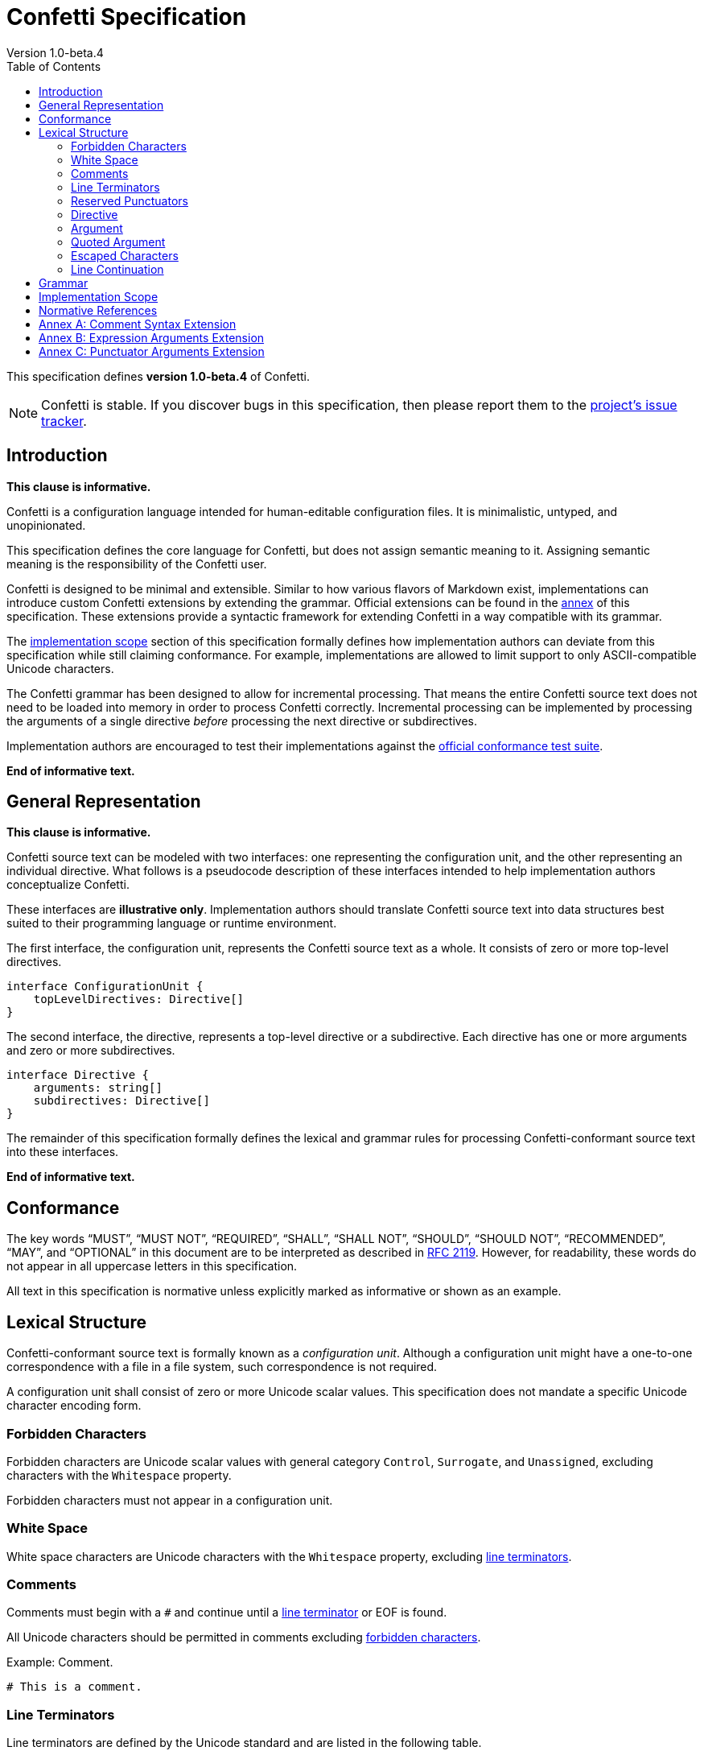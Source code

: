 // The Confetti Specification is published under the CC BY-SA 4.0 or
// the Creative Commons Attribution-ShareAlike 4.0 International.

// This license requires that users give credit to the creator. It allows
// users to distribute, remix, adapt, and build upon the material in any
// medium or format, even for commercial purposes. If others remix, adapt,
// or build upon the material, they must license the modified material
// under identical terms. Please see LICENSE for details.

= Confetti Specification
Version 1.0-beta.4
:doctype: book
:toc:

This specification defines **version 1.0-beta.4** of Confetti.

NOTE: Confetti is stable.
If you discover bugs in this specification, then please report them to the https://github.com/hgs3/confetti/issues[project's issue tracker].

== Introduction

**This clause is informative.**

Confetti is a configuration language intended for human-editable configuration files.
It is minimalistic, untyped, and unopinionated.

This specification defines the core language for Confetti, but does not assign semantic meaning to it.
Assigning semantic meaning is the responsibility of the Confetti user.

Confetti is designed to be minimal and extensible.
Similar to how various flavors of Markdown exist, implementations can introduce custom Confetti extensions by extending the grammar.
Official extensions can be found in the <<_annex_a_comment_syntax_extension,annex>> of this specification.
These extensions provide a syntactic framework for extending Confetti in a way compatible with its grammar.

The <<_implementation_scope,implementation scope>> section of this specification formally defines how implementation authors can deviate from this specification while still claiming conformance.
For example, implementations are allowed to limit support to only ASCII-compatible Unicode characters.

The Confetti grammar has been designed to allow for incremental processing.
That means the entire Confetti source text does not need to be loaded into memory in order to process Confetti correctly.
Incremental processing can be implemented by processing the arguments of a single directive _before_ processing the next directive or subdirectives.

Implementation authors are encouraged to test their implementations against the https://github.com/hgs3/confetti/blob/master/tests/CONFORMANCE.md[official conformance test suite].

// The following text/link is for the Confetti website. It won't show up when generating a PDF.
ifdef::html[]
This specification is also available as a link:/downloads/specification.pdf[PDF download].
endif::html[]

**End of informative text.**

== General Representation

**This clause is informative.**

Confetti source text can be modeled with two interfaces: one representing the configuration unit, and the other representing an individual directive.
What follows is a pseudocode description of these interfaces intended to help implementation authors conceptualize Confetti.

These interfaces are **illustrative only**.
Implementation authors should translate Confetti source text into data structures best suited to their programming language or runtime environment.

The first interface, the configuration unit, represents the Confetti source text as a whole.
It consists of zero or more top-level directives.

[source,conf]
----
interface ConfigurationUnit {
    topLevelDirectives: Directive[]
}
----

The second interface, the directive, represents a top-level directive or a subdirective.
Each directive has one or more arguments and zero or more subdirectives.

[source,conf]
----
interface Directive {
    arguments: string[]
    subdirectives: Directive[]
}
----

The remainder of this specification formally defines the lexical and grammar rules for processing Confetti-conformant source text into these interfaces.

**End of informative text.**

== Conformance

The key words “MUST”, “MUST NOT”, “REQUIRED”, “SHALL”, “SHALL NOT”, “SHOULD”, “SHOULD NOT”, “RECOMMENDED”, “MAY”, and “OPTIONAL” in this document are to be interpreted as described in https://datatracker.ietf.org/doc/html/rfc2119[RFC 2119].
However, for readability, these words do not appear in all uppercase letters in this specification.

All text in this specification is normative unless explicitly marked as informative or shown as an example.

== Lexical Structure

Confetti-conformant source text is formally known as a _configuration unit_.
Although a configuration unit might have a one-to-one correspondence with a file in a file system, such correspondence is not required.

A configuration unit shall consist of zero or more Unicode scalar values.
This specification does not mandate a specific Unicode character encoding form.

=== Forbidden Characters

Forbidden characters are Unicode scalar values with general category `Control`, `Surrogate`, and `Unassigned`, excluding characters with the `Whitespace` property.

Forbidden characters must not appear in a configuration unit.

=== White Space

White space characters are Unicode characters with the `Whitespace` property, excluding <<_line_terminators,line terminators>>.
// White space rules are derived from the `isspace` property as defined in https://www.unicode.org/reports/tr18/#Compatibility_Properties[Annex C: Compatibility Properties in Unicode Technical Report #18].

=== Comments

Comments must begin with a `&#35;` and continue until a <<_line_terminators,line terminator>> or EOF is found.

All Unicode characters should be permitted in comments excluding <<_forbidden_characters,forbidden characters>>.

.Example: Comment.
[source,conf]
----
# This is a comment.
----

=== Line Terminators

Line terminators are defined by the Unicode standard and are listed in the following table.
// Unicode Technical Report #31 requires certain line terminators to prevent line spoofing (these are the line terminators this specification requires).

For compatibility with Windows operating systems, implementations may treat the sequence Carriage Return (U+000D) followed by Line Feed (U+000A) as a single, indivisible new line character sequence.

[cols="1,1"]
|===
|Name |Description

|LF
|Line Feed (U+000A)

|VT
|Vertical Tab (U+000B)

|FF
|Form Feed (U+000C)

|CR
|Carriage Return (U+000D)

|NEL
|Next Line (U+0085)

|LS
|Line Separator (U+2028)

|PS
|Paragraph Separator (U+2029)
|===

=== Reserved Punctuators

The following table lists all reserved punctuators.

[cols="1,1"]
|===
|Name |Description

|`"`
|Quotation Mark (U+0022)

|`&#35;`
|Number Sign (U+0023)

|`;`
|Semicolon (U+003B)

|`{`
|Left Curly Bracket (U+007B)

|`}`
|Right Curly Bracket (U+007D)
|===

// === Bidirectional Characters

// The following table lists all bidirectional characters.

// [cols="1,1"]
// |===
// |Name |Description

// |LRE
// |Left-to-Right Embedding (U+202A)

// |RLE
// |Right-to-Left Embedding (U+202B)

// |LRO
// |Left-to-Right Override (U+202D)

// |RLO
// |Right-to-Left Override (U+202E)

// |LRI
// |Left-to-Right Isolate (U+2066)

// |RLI
// |Right-to-Left Isolate (U+2067)

// |FSI
// |First Strong Isolate (U+2068)

// |PDF
// |Pop Directional Formatting (U+202C)

// |PDI
// |Pop Directional Isolate (U+2069)
// |===

=== Directive

A configuration unit shall consist of zero or more _directives_.

==== Simple Directive

A simple directive shall be represented as a sequence of one or more <<_argument,arguments>>.

A simple directive must be terminated by a character from the <<_line_terminators,line terminator>> character set or a Semicolon (U+003B).

.Example: Simple directive with two arguments.
[source,conf]
----
username jsmith
----

==== Block Directive

A block directive shall be a sequence of one or more <<_argument,arguments>>, zero or more <<_line_terminators,line terminators>>, and a subdirective block.

A subdirective block shall be a sequence of zero or more directives enclosed in curly braces.
The subdirective block begins with a Left Curly Bracket (U+007B) and terminates with a Right Curly Bracket (U+007D).

A subdirective block may be succeeded by a Semicolon (U+003B).

.Example: Composite directive with one subdirective.
[source,conf]
----
application {
    version 1.2.3 <1>
}
----
<1> Subdirective with two arguments: `version` and `1.2.3`

=== Argument

An argument shall be a sequence of one or more characters from the argument character set.
The argument character set shall consist of any Unicode scalar value excluding characters from the <<_white_space,white space>>, <<_line_terminators,line terminator>>, <<_reserved_punctuators,reserved punctuator>>, and <<_forbidden_characters,forbidden>> character sets.
// This definition is derived from the `isgraph` property as defined in https://www.unicode.org/reports/tr18/#Compatibility_Properties[Annex C: Compatibility Properties in Unicode Technical Report #18].

The value of an argument shall be the argument’s lexeme with <<_escaped_characters,escaped characters>> and <<_line_continuation,line continuations>> processed.

=== Quoted Argument

A quoted argument shall be an argument enclosed in Quotation Marks (U+0022).

==== Single-Quoted Argument

A single-quoted argument must begin with a leading punctuator Quotation Mark (U+0022), followed by zero or more single-quoted argument characters, and terminated by the trailing punctuator Quotation Mark (U+0022).

The single-quoted argument character set shall be the union of the argument character set and <<_white_space,white space>> character set.

The value of a single-quoted argument shall be the argument’s lexeme with <<_escaped_characters,escaped characters>> processed, leading and trailing Quotation Mark (U+0022) removed, and <<_line_continuation,line continuations>> processed.

.Example: Directive with a single-quoted argument.
[source,conf]
----
name "John Smith, Jr."
----

==== Triple-Quoted Argument

A triple-quoted argument must begin with three consecutive leading punctuator Quotation Mark (U+0022), followed by zero or more characters from the triple-quoted argument character set, and terminated by the trailing punctuator Quotation Mark (U+0022).

The triple-quoted argument character set shall be the union of the argument character set, the <<_white_space,white space>> character set, and the <<_line_terminators,line terminator>> character set.

The value of a triple-quoted argument shall be the argument’s lexeme with <<_escaped_characters,escaped characters>> processed and the leading and trailing triple Quotation Mark (U+0022) characters removed.

.Example: Directive with a triple-quoted argument.
[source,conf]
----
execute """function() {
  console.log("Hello, World!")
}"""
----

=== Escaped Characters

When a Reverse Solidus (U+005C) appears in an argument, a single-quoted argument, or a tripled quoted argument, it must be succeeded by a Unicode character 'C'.
Unicode character 'C' shall be any Unicode scalar value except <<_white_space,white space>>, <<_line_terminators,line terminators>>, and <<_forbidden_characters,forbidden characters>>.

The Reverse Solidus (U+005C) and character 'C' are together labeled as an _escaped character_.
An escaped character is interpreted as if the character 'C' replaces the reverse solidus and 'C' character.

The escaped character shall not be interpreted as a <<_reserved_punctuators,reserved punctuator>> in any context.

=== Line Continuation

When the last argument of a directive is a Reverse Solidus (U+005C) succeeded by a <<_line_terminators,line terminator>>, the implementation shall delete the reverse solidus and line terminator and continue processing arguments for the directive.

.Example: Multi-line directive.
[source,conf]
----
probe-device eth0 \ <1>
eth1
----
<1> Directive with three arguments: `probe-device`, `eth0`, and `eth1`

Between the Quotation Marks (U+0022) of a single-quoted argument, when a Reverse Solidus (U+005C) immediately precedes a <<_line_terminators,line terminator>>, the implementation shall delete the reverse solidus and line terminator and continue processing single-quoted argument characters.
// Triple-quoted arguments do not require line continuation characters, as they are inherently multi-line.

.Example: Line continuation in a single-quoted argument.
[source,conf]
----
message "Hello, \ <1>
World!"
----
<1> Directive with two arguments: `message` and `Hello, World!`

== Grammar

The formal grammar:

[source,ebnf]
----
configuration-unit = <directives>
        directives = { <simple-directive> | <block-directive> | <newline-char> }
  simple-directive = <arguments> ( <newline-char> | `;` )
   block-directive = <arguments> { <newline-char> } <block> [ `;` ]
             block = `{` <directives> `}`
         arguments = <argument> { <argument> }
          argument = <simple-argument> | <quoted-argument>
   simple-argument = <argument-char> { <argument-char> }
   quoted-argument = <single-quoted> | <triple-quoted>
     single-quoted = `"` { <argument-char> | <space-char> } `"`
     triple-quoted = `"""` { <argument-char> | <space-char> | <newline-char> } `"""`
----

The lexical grammar:

[source,ebnf]
----
     argument-char = [^ \p{Whitespace} \p{Control} \p{Surrogate} \p{Unassigned} ]
      newline-char = [ \u000A \u000B \u000C \u000D \u0085 \u2028 \u2029 ]
        space-char = [ [ \p{Whitespace} ] - [ <newline-char> ] ]
----

== Implementation Scope

Implementations may impose limits on the number of Unicode scalar values that may appear in a configuration unit.

Implementations may impose limits on the number of directives a configuration unit may have.

Implementations may impose limits on the number of arguments a directive may have.

Implementations may impose limits on the number of Unicode scalar values that an argument may have.

Implementations may impose limits on the maximum nesting depth of block directives.

Implementations may reject configuration units with Unicode bidirectional formatting characters.
// The appearance of Unicode bidirectional formatting characters in comments can lead to spoofing, see https://en.wikipedia.org/wiki/Trojan_Source[Trojan Source].

Implementations may extend or restrict the Unicode character sets defined by this specification, on the condition that any changes are thoroughly documented.
// Rational: an implementation might only want ASCII.

Implementations may extend this specification, on the condition that any additions are thoroughly documented.

== Normative References

This specification is written against the Unicode Standard version 16.0.
It is possible newer standards may necessitate a revision of this specification.

This specification defines formal grammar rules using EBNF as defined in ISO/IEC 14977:1996.

This specification defines lexical grammar rules using Unicode character set notation as defined in Unicode Technical Standard #35.

== Annex A: Comment Syntax Extension

Implementations may include a comment syntax based on C language conventions where multi-line comments are enclosed in `/\*` and `*/` and single-line comments begin with `//`.

Single-line comments must behave identically to `&#35;` comments.

Valid multi-line comments must begin with a `/\*` and continue until a `*/` is found.

The following table extends the <<_reserved_punctuators,reserved punctuator>> table.

[cols="1,1"]
|===
|Name |Description

|`//`
|Two Solidus (U+002F U+002F)

|`/*`
|Solidus Asterisk (U+002F U+002A)

|`*/`
|Asterisk Solidus (U+002A U+002F)
|===

== Annex B: Expression Arguments Extension

Implementations may support _expression arguments_.
An expression argument is a user-defined expression that may appear wherever an <<_argument,argument>> is permitted.
The interpretation and evaluation of an expression argument is implementation defined.

This extension requires Left Parenthesis (U+0028) and Right Parenthesis (U+0029) to be interpreted as <<_reserved_punctuators,reserved punctuators>>.
If an implementation permits parenthesis in the expression argument, then they must be _balanced_ — that is, for every Left Parenthesis (U+0028), there must be a succeeding Right Parenthesis (U+0029).

The value of an expression argument is the enclosed content with the outer parentheses removed.

The production rules shall be amended as follows:

[source,ebnf]
----
           argument ::= <simple-argument> | <quoted-argument> | <expression-argument>
expression-argument ::= `(` ? implementation defined ? `)`
----

.Example: Compute a mathematical equation.
[source,conf]
----
compute (1 + (2 * 3)) <1>
----
<1> A directive with two arguments: `compute` and `1 + (2 * 3)`.

.Example: Branch with conditional expression.
[source,conf]
----
if ($username == "joe") { <1>
    print "Hi, Joe."
}
----
<1> A directive with two arguments: `if` and `$username == "joe"`. The second argument is a user-defined expression.

== Annex C: Punctuator Arguments Extension

Implementations may define their own _punctuator arguments_.
A punctuator argument is a self-delimiting argument that may appear wherever an <<_argument,argument>> is permitted.

Punctuator arguments shall consist of one or more characters from the <<_argument,argument character set>>.

Punctuator arguments must be self-delimiting; that is, they are treated as a single argument.
Adjacent characters must not contribute to the punctuator argument, even if they would under standard interpretation.

The production rules shall be amended as follows:

[source,ebnf]
----
           argument ::= <simple-argument> | <quoted-argument> | <punctuator-argument>
punctuator-argument ::= ? implementation defined ?
----

.Example: Using ':=' as a punctuator argument.
[source,conf]
----
user:=smith <1>
----
<1> If `:=` is interpreted as a punctuator argument, then the directive has three arguments: `user`, `:=`, and `smith`. Under standard interpretation, there is only one argument: `user:=smith`.

